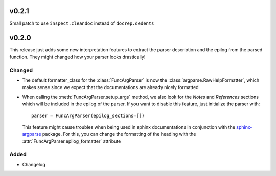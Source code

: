 v0.2.1
======
Small patch to use ``inspect.cleandoc`` instead of ``docrep.dedents``

v0.2.0
======
This release just adds some new interpretation features to extract the
parser description and the epilog from the parsed function. They might
changed how your parser looks drastically!

Changed
-------
* The default formatter_class for the :class:`FuncArgParser` is now the
  :class:`argparse.RawHelpFormatter`, which makes sense since we expect that
  the documentations are already nicely formatted
* When calling the :meth:`FuncArgParser.setup_args` method, we also look for
  the *Notes* and *References* sections which will be included in the epilog
  of the parser. If you want to disable this feature, just initialize the
  parser with::

      parser = FuncArgParser(epilog_sections=[])

  This feature might cause troubles when being used in sphinx documentations
  in conjunction with the sphinx-argparse_ package. For this, you can change
  the formatting of the heading with the :attr:`FuncArgParser.epilog_formatter`
  attribute

.. _sphinx-argparse: http://sphinx-argparse.readthedocs.io/en/latest/

Added
-----
* Changelog
